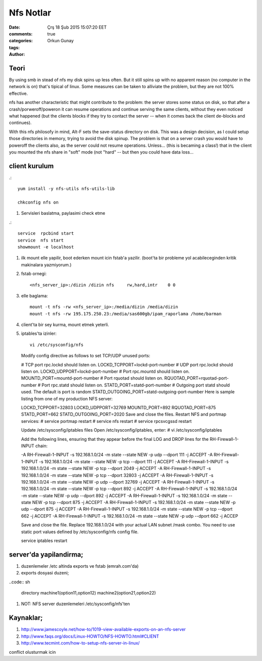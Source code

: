 =================
Nfs Notlar
=================

:date: Çrş 18 Şub 2015 15:07:20 EET
:comments: true
:categories: 
:tags: 
:Author: Orkun Gunay

Teori
-----

By using smb in stead of nfs my disk spins up less often. But it still
spins up with no apparent reason (no computer in the network is on)
that's tipical of linux. Some measures can be taken to alliviate the problem, 
but they are not 100% effective.

nfs has another characteristic that might contribute to the problem: the 
server stores some status on disk, so that after a crash/porweroff/poweron  it 
can resume operations and continue serving the same clients, without they even 
noticed what happened (but the clients blocks if they try to contact the 
server -- when it comes back the client de-blocks and continues).

With this nfs philosofy in mind, Alt-F sets the save-status directory on disk.
This was a design decision, as I could setup those directories in memory, 
trying to avoid the disk spinup.  The problem is that on a server crash you 
would have to poweroff the clients also, as the server could not resume 
operations.
Unless... (this is becaming a class!) that in the client you mounted the nfs 
share in "soft" mode (not "hard" -- but then you could have data loss...

client kurulum
-----------------

.::

    yum install -y nfs-utils nfs-utils-lib

    chkconfig nfs on


#. Servisleri baslatma, paylasimi check etme

.:: 

    service  rpcbind start
    service  nfs start
    showmount -e localhost

#. ilk mount elle yapilir, boot ederken mount icin fstab'a yazilir. (boot'ta
   bir probleme yol acabileceginden kritik makinalara yazmiyorum.)

#. fstab ornegi::

    <nfs_server_ip>:/dizin /dizin nfs     rw,hard,intr    0 0


#. elle baglama::

     mount -t nfs -rw <nfs_server_ip>:/media/dizin /media/dizin
     mount -t nfs -rw 195.175.250.23:/media/sas600gb/ipam_raporlama /home/barman

#. client'ta bir sey kurma, mount etmek yeterli.


#. iptables'ta izinler::

    vi /etc/sysconfig/nfs
  
  Modify config directive as follows to set TCP/UDP unused ports:
  
  # TCP port rpc.lockd should listen on.
  LOCKD_TCPPORT=lockd-port-number
  # UDP port rpc.lockd should listen on.
  LOCKD_UDPPORT=lockd-port-number 
  # Port rpc.mountd should listen on.
  MOUNTD_PORT=mountd-port-number
  # Port rquotad should listen on.
  RQUOTAD_PORT=rquotad-port-number
  # Port rpc.statd should listen on.
  STATD_PORT=statd-port-number
  # Outgoing port statd should used. The default is port is random
  STATD_OUTGOING_PORT=statd-outgoing-port-number
  Here is sample listing from one of my production NFS server:
  
  LOCKD_TCPPORT=32803
  LOCKD_UDPPORT=32769
  MOUNTD_PORT=892
  RQUOTAD_PORT=875
  STATD_PORT=662
  STATD_OUTGOING_PORT=2020
  Save and close the files. Restart NFS and portmap services:
  # service portmap restart
  # service nfs restart
  # service rpcsvcgssd restart
  
  Update /etc/sysconfig/iptables files
  Open /etc/sysconfig/iptables, enter:
  # vi /etc/sysconfig/iptables
  
  Add the following lines, ensuring that they appear before the final LOG and DROP lines for the RH-Firewall-1-INPUT chain:
  
  -A RH-Firewall-1-INPUT -s 192.168.1.0/24 -m state --state NEW -p udp --dport 111 -j ACCEPT
  -A RH-Firewall-1-INPUT -s 192.168.1.0/24 -m state --state NEW -p tcp --dport 111 -j ACCEPT
  -A RH-Firewall-1-INPUT -s 192.168.1.0/24 -m state --state NEW -p tcp --dport 2049 -j ACCEPT
  -A RH-Firewall-1-INPUT -s 192.168.1.0/24  -m state --state NEW -p tcp --dport 32803 -j ACCEPT
  -A RH-Firewall-1-INPUT -s 192.168.1.0/24  -m state --state NEW -p udp --dport 32769 -j ACCEPT
  -A RH-Firewall-1-INPUT -s 192.168.1.0/24  -m state --state NEW -p tcp --dport 892 -j ACCEPT
  -A RH-Firewall-1-INPUT -s 192.168.1.0/24  -m state --state NEW -p udp --dport 892 -j ACCEPT
  -A RH-Firewall-1-INPUT -s 192.168.1.0/24  -m state --state NEW -p tcp --dport 875 -j ACCEPT
  -A RH-Firewall-1-INPUT -s 192.168.1.0/24  -m state --state NEW -p udp --dport 875 -j ACCEPT
  -A RH-Firewall-1-INPUT -s 192.168.1.0/24  -m state --state NEW -p tcp --dport 662 -j ACCEPT
  -A RH-Firewall-1-INPUT -s 192.168.1.0/24 -m state --state NEW -p udp --dport 662 -j ACCEP

  Save and close the file. Replace 192.168.1.0/24 with your actual LAN subnet
  /mask combo. You need to use static port values defined by /etc/sysconfig/nfs
  config file. 

  service iptables restart


server'da yapilandirma;
-----------------------

#. duzenlemeler /etc altinda exports ve fstab (emrah.com'da)

#. exports dosyasi duzeni;

..code:: sh

    directory machine1(option11,option12) machine2(option21,option22)

#. NOT: NFS server duzenlemeleri /etc/sysconfig/nfs'ten 

Kaynaklar;
----------

#. `<http://www.jamescoyle.net/how-to/1019-view-available-exports-on-an-nfs-server>`_

#. `<http://www.faqs.org/docs/Linux-HOWTO/NFS-HOWTO.html#CLIENT>`_

#. `<http://www.tecmint.com/how-to-setup-nfs-server-in-linux/>`_

conflict olusturmak icin 
